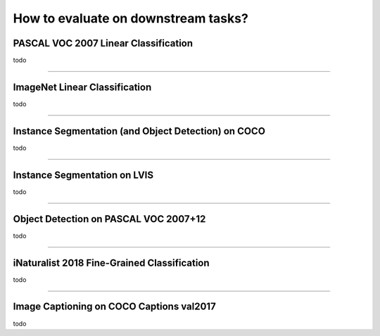 How to evaluate on downstream tasks?
====================================

PASCAL VOC 2007 Linear Classification
-------------------------------------

todo

-------------------------------------------------------------------------------

ImageNet Linear Classification
------------------------------

todo

-------------------------------------------------------------------------------

Instance Segmentation (and Object Detection) on COCO
----------------------------------------------------

todo

-------------------------------------------------------------------------------

Instance Segmentation on LVIS
-----------------------------

todo

-------------------------------------------------------------------------------

Object Detection on PASCAL VOC 2007+12
--------------------------------------

todo

-------------------------------------------------------------------------------

iNaturalist 2018 Fine-Grained Classification
--------------------------------------------

todo

-------------------------------------------------------------------------------

Image Captioning on COCO Captions val2017
-----------------------------------------

todo
